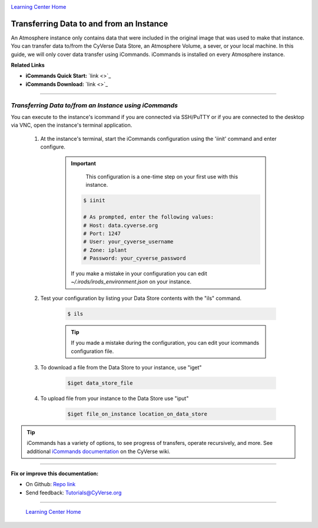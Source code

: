 |CyVerse logo|_

|Home_Icon|_
`Learning Center Home <http://learning.cyverse.org/>`_


**Transferring Data to and from an Instance**
--------------------------------------------

An Atmosphere instance only contains data that were included in the original
image that was used to make that instance. You can transfer data to/from
the CyVerse Data Store, an Atmosphere Volume, a sever, or your local machine.
In this guide, we will only cover data transfer using iCommands. iCommands is
installed on every Atmosphere instance.


**Related Links**

.. #### Comment: Optional - Insert platform logo

- **iCommands Quick Start:** `link <>`_
- **iCommands Download:** `link <>`_


----

*Transferring Data to/from an Instance using iCommands*
~~~~~~~~~~~~~~~~~~~~~~~~~~~~~~~~~~~~~~~~~~~~~~~~~~~~~~~~~

You can execute to the instance's icommand if you are connected via SSH/PuTTY or
if you are connected to the desktop via VNC, open the instance's terminal
application.


  1. At the instance's terminal, start the iCommands configuration using the
     'iinit' command and enter configure.

      .. important::
          This configuration is a one-time step on your first use with this
          instance.

        .. code:: bash

          $ iinit

          # As prompted, enter the following values:
          # Host: data.cyverse.org
          # Port: 1247
          # User: your_cyverse_username
          # Zone: iplant
          # Password: your_cyverse_password

        If you make a mistake in your configuration you can edit `~/.irods/irods_environment.json`
        on your instance.

  2. Test your configuration by listing your Data Store contents with the "ils"
     command.

      .. code:: bash

        $ ils

      .. Tip::
          If you made a mistake during the configuration, you can edit your
          icommands configuration file.

  3. To download a file from the Data Store to your instance, use "iget"

      .. code:: bash

        $iget data_store_file

  4. To upload file from your instance to the Data Store use "iput"

      .. code:: bash

        $iget file_on_instance location_on_data_store


.. tip::
    iCommands has a variety of options, to see progress of transfers, operate
    recursively, and more. See additional `iCommands documentation <https://wiki.cyverse.org/wiki/display/DS/Using+iCommands>`_ on the
    CyVerse wiki.


..
	#### Comment: Suggested style guide:
	1. Steps begin with a verb or preposition: Click on... OR Under the "Results Menu"
	2. Locations of files listed parenthetically, separated by carets, ultimate object in bold
	(Username > analyses > *output*)
	3. Buttons and/or keywords in bold: Click on **Apps** OR select **Arabidopsis**
	4. Primary menu titles in double quotes: Under "Input" choose...
	5. Secondary menu titles or headers in single quotes: For the 'Select Input' option choose...
	####


----

**Fix or improve this documentation:**

- On Github: `Repo link <https://github.com/CyVerse-learning-materials/atmosphere_guide>`_
- Send feedback: `Tutorials@CyVerse.org <Tutorials@CyVerse.org>`_

----

  |Home_Icon|_
  `Learning Center Home <http://learning.cyverse.org/>`_

.. |CyVerse logo| image:: ./img/cyverse_rgb.png
    :width: 500
    :height: 100
.. _CyVerse logo: http://learning.cyverse.org/
.. |Home_Icon| image:: ./img/homeicon.png
    :width: 25
    :height: 25
.. _Home_Icon: http://learning.cyverse.org/
